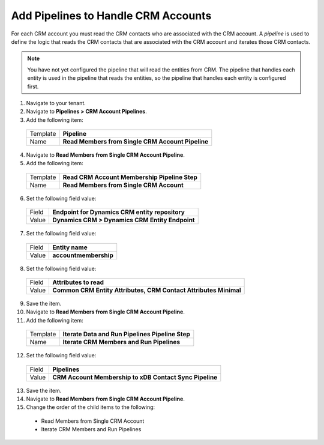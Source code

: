 Add Pipelines to Handle CRM Accounts
============================================

For each CRM account you must read the CRM contacts who are associated 
with the CRM account. A *pipeline* is used to define the logic that reads 
the CRM contacts that are associated with the CRM account and iterates 
those CRM contacts.

.. note:: 

    You have not yet configured the pipeline that will read the entities 
    from CRM. The pipeline that handles each entity is used in the 
    pipeline that reads the entities, so the pipeline that handles 
    each entity is configured first.

1.	Navigate to your tenant.
2.	Navigate to **Pipelines > CRM Account Pipelines**.
3.	Add the following item:

    +-------------+-----------------------------------------------------------+
    | Template    | **Pipeline**                                              |
    +-------------+-----------------------------------------------------------+
    | Name        | **Read Members from Single CRM Account Pipeline**         |
    +-------------+-----------------------------------------------------------+

4.	Navigate to **Read Members from Single CRM Account Pipeline**.
5.	Add the following item:

    +-------------+-----------------------------------------------------------+
    | Template    | **Read CRM Account Membership Pipeline Step**             |
    +-------------+-----------------------------------------------------------+
    | Name        | **Read Members from Single CRM Account**                  |
    +-------------+-----------------------------------------------------------+

6.	Set the following field value:

    +-------------+-----------------------------------------------------------+
    | Field       | **Endpoint for Dynamics CRM entity repository**           |
    +-------------+-----------------------------------------------------------+
    | Value       | **Dynamics CRM > Dynamics CRM Entity Endpoint**           |
    +-------------+-----------------------------------------------------------+

7.	Set the following field value:

    +-------------+-----------------------------------------------------------+
    | Field       | **Entity name**                                           |
    +-------------+-----------------------------------------------------------+
    | Value       | **accountmembership**                                     |
    +-------------+-----------------------------------------------------------+

8.	Set the following field value:

    +-------------+---------------------------------------------------------------------+
    | Field       | **Attributes to read**                                              |
    +-------------+---------------------------------------------------------------------+
    | Value       | **Common CRM Entity Attributes, CRM Contact Attributes Minimal**    |
    +-------------+---------------------------------------------------------------------+

9.	Save the item.
10.	Navigate to **Read Members from Single CRM Account Pipeline**.
11.	Add the following item:

    +-------------+-----------------------------------------------------------+
    | Template    | **Iterate Data and Run Pipelines Pipeline Step**          |
    +-------------+-----------------------------------------------------------+
    | Name        | **Iterate CRM Members and Run Pipelines**                 |
    +-------------+-----------------------------------------------------------+

12.	Set the following field value:

    +-------------+-----------------------------------------------------------+
    | Field       | **Pipelines**                                             |
    +-------------+-----------------------------------------------------------+
    | Value       | **CRM Account Membership to xDB Contact Sync Pipeline**   |
    +-------------+-----------------------------------------------------------+

13.	Save the item.
14.	Navigate to **Read Members from Single CRM Account Pipeline**.
15.	Change the order of the child items to the following:

    * Read Members from Single CRM Account
    * Iterate CRM Members and Run Pipelines
